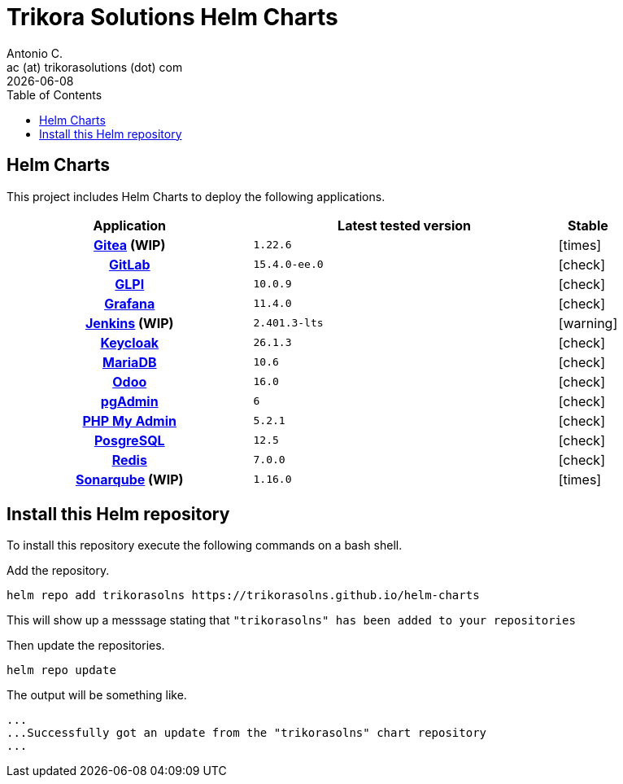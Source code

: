 = Trikora Solutions Helm Charts
Antonio C. <ac (at) trikorasolutions (dot) com>
:revdate: {docdate}
:icons: font
:toc: left
:toclevels: 3
:toc-title: Table of Contents
:description: Trikora Solutions Helm Charts
ifdef::env-github[]
:tip-caption: :bulb:
:note-caption: :information_source:
:important-caption: :heavy_exclamation_mark:
:caution-caption: :fire:
:warning-caption: :warning:
endif::[]

== Helm Charts

This project includes Helm Charts to deploy the following applications.

[%header, cols="40%h,50%m,10%"]
|===

| Application | Latest tested version | Stable
| link:https://about.gitea.com/[Gitea] (WIP) | 1.22.6 | [.red]#icon:times[]#
| link:https://about.gitlab.com/[GitLab] | 15.4.0-ee.0 | [.lime]#icon:check[]#
| link:https://glpi-project.org/[GLPI] | 10.0.9 | [.lime]#icon:check[]#
| link:https://grafana.com/[Grafana] | 11.4.0 | [.lime]#icon:check[]#
| link:https://www.jenkins.io/[Jenkins] (WIP) | 2.401.3-lts | [.yellow]#icon:warning[]#
| link:https://www.keycloak.org/[Keycloak] | 26.1.3 | [.lime]#icon:check[]#
| link:https://mariadb.org/[MariaDB] | 10.6 | [.lime]#icon:check[]#
| link:https://www.odoo.com/[Odoo] | 16.0 | [.lime]#icon:check[]#
| link:https://www.pgadmin.org/[pgAdmin] | 6 | [.lime]#icon:check[]#
| link:https://www.phpmyadmin.net/[PHP My Admin] | 5.2.1 | [.lime]#icon:check[]#
| link:https://www.postgresql.org/[PosgreSQL] | 12.5 | [.lime]#icon:check[]#
| link:https://redis.io/[Redis] | 7.0.0 | [.lime]#icon:check[]#
| link:https://www.sonarsource.com/products/sonarqube/[Sonarqube] (WIP) | 1.16.0 | [.red]#icon:times[]#

|===


== Install this Helm repository

[.lead]
To install this repository execute the following commands on a bash shell.

Add the repository.

[source,bash]
----
helm repo add trikorasolns https://trikorasolns.github.io/helm-charts
----

This will show up a messsage stating that `"trikorasolns" has been added to your repositories`

Then update the repositories.

[source,bash]
----
helm repo update
----

The output will be something like.

[source,]
----
...
...Successfully got an update from the "trikorasolns" chart repository
...
----
